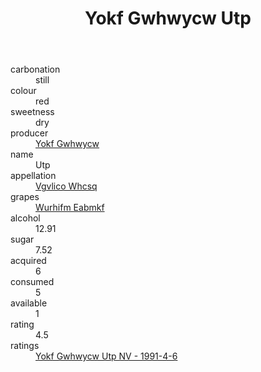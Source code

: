 :PROPERTIES:
:ID:                     eafefd8d-fcbd-4818-af57-a6028a9eed0a
:END:
#+TITLE: Yokf Gwhwycw Utp 

- carbonation :: still
- colour :: red
- sweetness :: dry
- producer :: [[id:468a0585-7921-4943-9df2-1fff551780c4][Yokf Gwhwycw]]
- name :: Utp
- appellation :: [[id:b445b034-7adb-44b8-839a-27b388022a14][Vgvlico Whcsq]]
- grapes :: [[id:8bf68399-9390-412a-b373-ec8c24426e49][Wurhifm Eabmkf]]
- alcohol :: 12.91
- sugar :: 7.52
- acquired :: 6
- consumed :: 5
- available :: 1
- rating :: 4.5
- ratings :: [[id:aef78a53-9ecb-405c-bb29-8dbd4129ea4e][Yokf Gwhwycw Utp NV - 1991-4-6]]


